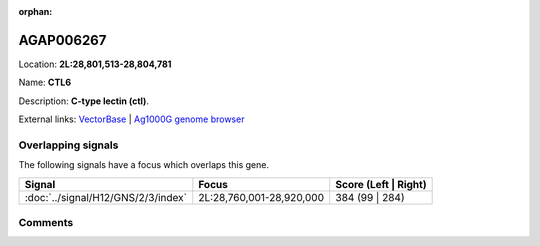 :orphan:



AGAP006267
==========

Location: **2L:28,801,513-28,804,781**

Name: **CTL6**

Description: **C-type lectin (ctl)**.

External links:
`VectorBase <https://www.vectorbase.org/Anopheles_gambiae/Gene/Summary?g=AGAP006267>`_ |
`Ag1000G genome browser <https://www.malariagen.net/apps/ag1000g/phase1-AR3/index.html?genome_region=2L:28801513-28804781#genomebrowser>`_

Overlapping signals
-------------------

The following signals have a focus which overlaps this gene.

.. cssclass:: table-hover
.. csv-table::
    :widths: auto
    :header: Signal,Focus,Score (Left | Right)

    :doc:`../signal/H12/GNS/2/3/index`, "2L:28,760,001-28,920,000", 384 (99 | 284)
    





Comments
--------


.. raw:: html

    <div id="disqus_thread"></div>
    <script>
    
    var disqus_config = function () {
        this.page.identifier = '/gene/{{ gene.id }}';
    };
    
    (function() { // DON'T EDIT BELOW THIS LINE
    var d = document, s = d.createElement('script');
    s.src = 'https://agam-selection-atlas.disqus.com/embed.js';
    s.setAttribute('data-timestamp', +new Date());
    (d.head || d.body).appendChild(s);
    })();
    </script>
    <noscript>Please enable JavaScript to view the <a href="https://disqus.com/?ref_noscript">comments.</a></noscript>


